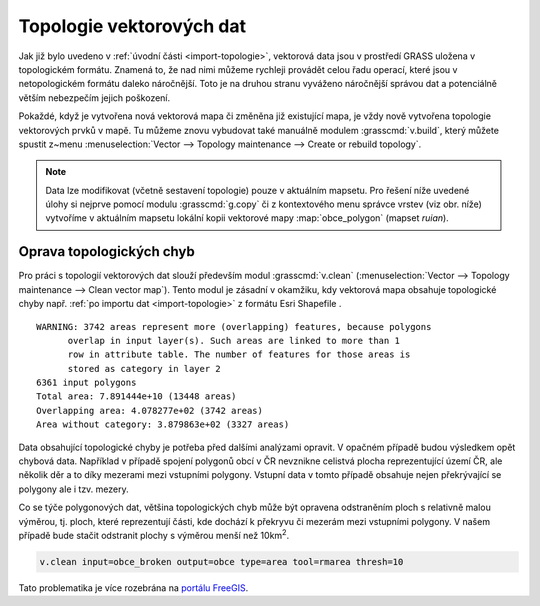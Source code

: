 .. index::
   pair: topologie; topologické chyby
   single: v.clean
   see: topologie; v.clean

.. _topologie:

Topologie vektorových dat
-------------------------

Jak již bylo uvedeno v :ref:`úvodní části <import-topologie>`,
vektorová data jsou v prostředí GRASS uložena v topologickém
formátu. Znamená to, že nad nimi můžeme rychleji provádět celou řadu
operací, které jsou v netopologickém formátu daleko náročnější. Toto
je na druhou stranu vyváženo náročnější správou dat a potenciálně
větším nebezpečím jejich poškození.

Pokaždé, když je vytvořena nová vektorová mapa či změněna již
existující mapa, je vždy nově vytvořena topologie vektorových prvků v
mapě. Tu můžeme znovu vybudovat také manuálně modulem
:grasscmd:`v.build`, který můžete spustit z~menu
:menuselection:`Vector --> Topology maintenance --> Create or rebuild
topology`.

.. _kopie-vektorove-mapy:

.. note:: Data lze modifikovat (včetně sestavení topologie) pouze v
          aktuálním mapsetu. Pro řešení níže uvedené úlohy si nejprve
          pomocí modulu :grasscmd:`g.copy` či z kontextového menu
          správce vrstev (viz obr. níže) vytvoříme v aktuálním mapsetu
	  lokální kopii vektorové mapy :map:`obce_polygon`
          (mapset `ruian`).

          .. figure:: images/vector-make-copy.png
             :scale-latex: 50
			   
	     Vytvoření kopie vektorové mapy v aktuálním mapsetu.
	     
.. figure:: images/v-build-01.png
   :class: large
   :scale-latex: 90
              
   Znovu vybudování topologie pro vektorovou mapu :map:`obce_polygon`
   (lokální kopie - :fignote:`1`). Chyby v~topologii uložíme do nové
   vektorové mapy :fignote:`(2)`.

.. _oprava-topologie:
           
Oprava topologických chyb
=========================

Pro práci s topologií vektorových dat slouží především modul
:grasscmd:`v.clean` (:menuselection:`Vector --> Topology maintenance
--> Clean vector map`). Tento modul je zásadní v okamžiku, kdy
vektorová mapa obsahuje topologické chyby např. :ref:`po importu dat
<import-topologie>` z formátu Esri Shapefile .

::
   
   WARNING: 3742 areas represent more (overlapping) features, because polygons
         overlap in input layer(s). Such areas are linked to more than 1
         row in attribute table. The number of features for those areas is
         stored as category in layer 2
   6361 input polygons
   Total area: 7.891444e+10 (13448 areas)
   Overlapping area: 4.078277e+02 (3742 areas)
   Area without category: 3.879863e+02 (3327 areas)

Data obsahující topologické chyby je potřeba před dalšími analýzami
opravit. V opačném případě budou výsledkem opět chybová
data. Například v případě spojení polygonů obcí v ČR nevznikne
celistvá plocha reprezentující území ČR, ale několik děr a to díky
mezerami mezi vstupními polygony. Vstupní data v tomto případě
obsahuje nejen překrývající se polygony ale i tzv. mezery.

.. figure:: images/dissolve-errors.png
	    :scale-latex: 50

            Výsledek spojení polygonů obcí nad daty, které obsahují
            topologické chyby.

Co se týče polygonových dat, většina topologických chyb může být
opravena odstraněním ploch s relativně malou výměrou, tj. ploch, které
reprezentují části, kde dochází k překryvu či mezerám mezi vstupními
polygony. V našem případě bude stačit odstranit plochy s výměrou menší
než 10km\ :sup:`2`.

.. code-block:: bash

   v.clean input=obce_broken output=obce type=area tool=rmarea thresh=10

.. figure:: images/dissolve-ok.png
	    :scale-latex: 50

            Výsledek spojení polygonů obcí po opravě topologických
            chyb.

Tato problematika je více rozebrána na `portálu FreeGIS
<http://freegis.fsv.cvut.cz/gwiki/GRASS_GIS_/_Konzistence_vektorov%C3%BDch_dat>`_.
